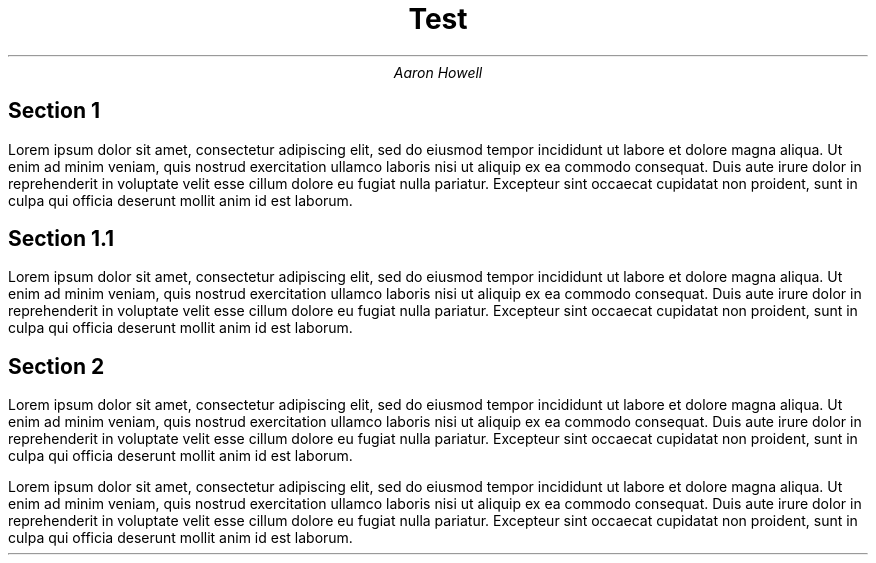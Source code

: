 .TL
Test
.AU
Aaron Howell

.SH 
Section 1

.LP
Lorem ipsum dolor sit amet, consectetur adipiscing elit, sed do eiusmod tempor
incididunt ut labore et dolore magna aliqua. Ut enim ad minim veniam, quis
nostrud exercitation ullamco laboris nisi ut aliquip ex ea commodo consequat.
Duis aute irure dolor in reprehenderit in voluptate velit esse cillum dolore eu
fugiat nulla pariatur. Excepteur sint occaecat cupidatat non proident, sunt in
culpa qui officia deserunt mollit anim id est laborum.

.SH
Section 1.1

.LP
Lorem ipsum dolor sit amet, consectetur adipiscing elit, sed do eiusmod tempor
incididunt ut labore et dolore magna aliqua. Ut enim ad minim veniam, quis
nostrud exercitation ullamco laboris nisi ut aliquip ex ea commodo consequat.
Duis aute irure dolor in reprehenderit in voluptate velit esse cillum dolore eu
fugiat nulla pariatur. Excepteur sint occaecat cupidatat non proident, sunt in
culpa qui officia deserunt mollit anim id est laborum.

.SH
Section 2

.LP
Lorem ipsum dolor sit amet, consectetur adipiscing elit, sed do eiusmod tempor
incididunt ut labore et dolore magna aliqua. Ut enim ad minim veniam, quis
nostrud exercitation ullamco laboris nisi ut aliquip ex ea commodo consequat.
Duis aute irure dolor in reprehenderit in voluptate velit esse cillum dolore eu
fugiat nulla pariatur. Excepteur sint occaecat cupidatat non proident, sunt in
culpa qui officia deserunt mollit anim id est laborum.

.LP
Lorem ipsum dolor sit amet, consectetur adipiscing elit, sed do eiusmod tempor
incididunt ut labore et dolore magna aliqua. Ut enim ad minim veniam, quis
nostrud exercitation ullamco laboris nisi ut aliquip ex ea commodo consequat.
Duis aute irure dolor in reprehenderit in voluptate velit esse cillum dolore eu
fugiat nulla pariatur. Excepteur sint occaecat cupidatat non proident, sunt in
culpa qui officia deserunt mollit anim id est laborum.


